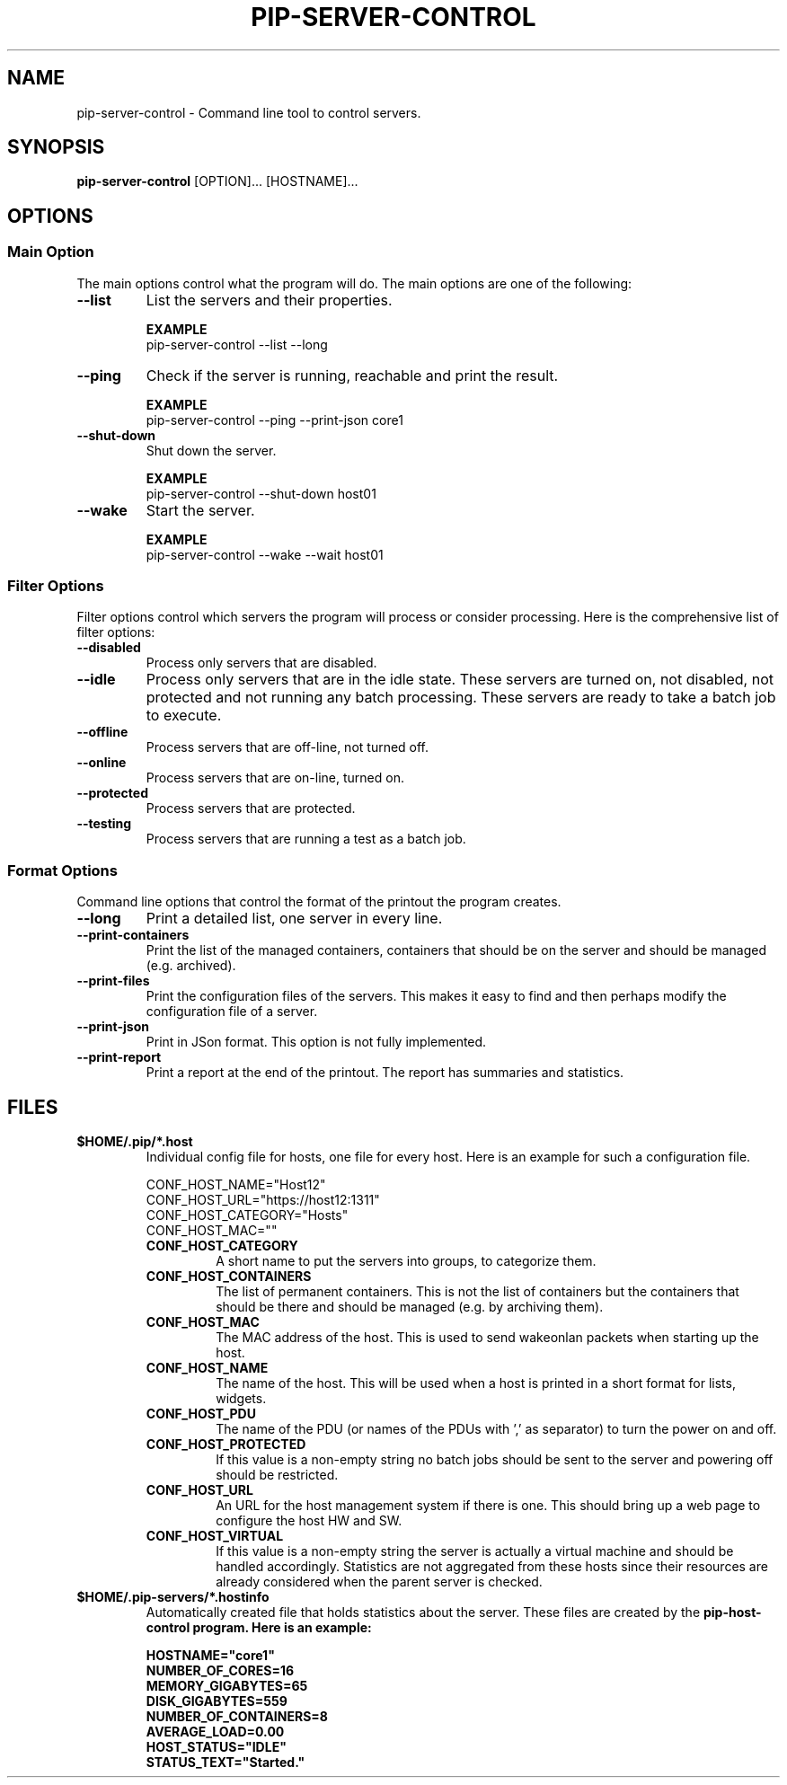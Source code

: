 .TH PIP-SERVER-CONTROL 1 "August 10, 2019"
.SH NAME
pip-server-control - Command line tool to control servers.
.SH SYNOPSIS
.B pip-server-control
.RI [OPTION]...
.RI [HOSTNAME]...

.SH OPTIONS
.SS "Main Option"
The main options control what the program will do. The main options are one of
the following:

.TP
.B --list
List the servers and their properties.

.B EXAMPLE
.nf
pip-server-control --list --long
.fi

.TP
.B --ping
Check if the server is running, reachable and print the result.

.B EXAMPLE
.nf
pip-server-control --ping --print-json core1
.fi

.TP
.B --shut-down
Shut down the server.

.B EXAMPLE
.nf 
pip-server-control --shut-down host01
.fi

.TP
.B --wake
Start the server.

.B EXAMPLE
.nf
pip-server-control --wake --wait host01
.fi

.\" 
.\" Description of the filter options.
.\"
.SS "Filter Options"
Filter options control which servers the program will process or consider
processing. Here is the comprehensive list of filter options:

.TP
.B --disabled
Process only servers that are disabled.

.TP
.B --idle
Process only servers that are in the idle state. These servers are turned on,
not disabled, not protected and not running any batch processing. These servers
are ready to take a batch job to execute.

.TP
.B --offline
Process servers that are off-line, not turned off.

.TP
.B --online
Process servers that are on-line, turned on.

.TP
.B --protected
Process servers that are protected.

.TP
.B --testing
Process servers that are running a test as a batch job.

.\" 
.\" Output format options.
.\"
.SS "Format Options"
Command line options that control the format of the printout the program
creates.

.TP 
.B --long
Print a detailed list, one server in every line.

.TP
.B --print-containers
Print the list of the managed containers, containers that should be on the
server and should be managed (e.g. archived).

.TP 
.B --print-files
Print the configuration files of the servers. This makes it easy to find and
then perhaps modify the configuration file of a server.

.TP
.B --print-json
Print in JSon format. This option is not fully implemented.

.TP
.B --print-report
Print a report at the end of the printout. The report has summaries and
statistics.

.\" 
.\" Description of the files.
.\"
.SH FILES
.\" The *.host files and the list of possible config values in them.
.TP 
.B $HOME/.pip/*.host
Individual config file for hosts, one file for every host. Here is an example
for such a configuration file.

.nf
CONF_HOST_NAME="Host12"
CONF_HOST_URL="https://host12:1311"
CONF_HOST_CATEGORY="Hosts"
CONF_HOST_MAC=""
.fi

.RS 7
.TP
.B CONF_HOST_CATEGORY
A short name to put the servers into groups, to categorize them.

.TP
.B CONF_HOST_CONTAINERS
The list of permanent containers. This is not the list of containers but the
containers that should be there and should be managed (e.g. by archiving them).

.TP
.B CONF_HOST_MAC
The MAC address of the host. This is used to send wakeonlan packets when
starting up the host.

.TP
.B CONF_HOST_NAME 
The name of the host. This will be used when a host is printed in a short format
for lists, widgets.

.TP
.B CONF_HOST_PDU
The name of the PDU (or names of the PDUs with ',' as separator) to turn the
power on and off.

.TP
.B CONF_HOST_PROTECTED
If this value is a non-empty string no batch jobs should be sent to the server
and powering off should be restricted.

.TP
.B CONF_HOST_URL
An URL for the host management system if there is one. This should bring up a
web page to configure the host HW and SW.

.TP
.B CONF_HOST_VIRTUAL
If this value is a non-empty string the server is actually a virtual machine and
should be handled accordingly. Statistics are not aggregated from these hosts
since their resources are already considered when the parent server is checked.
.RE

.\"
.\" Descrption of the *.hostinfo files.
.\"
.TP
.B $HOME/.pip-servers/*.hostinfo
Automatically created file that holds statistics about the server. These files
are created by the \fBpip-host-control\fp program. Here is an example:

.nf
HOSTNAME="core1"
NUMBER_OF_CORES=16
MEMORY_GIGABYTES=65
DISK_GIGABYTES=559
NUMBER_OF_CONTAINERS=8
AVERAGE_LOAD=0.00
HOST_STATUS="IDLE"
STATUS_TEXT="Started."
.fi
